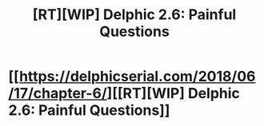 #+TITLE: [RT][WIP] Delphic 2.6: Painful Questions

* [[https://delphicserial.com/2018/06/17/chapter-6/][[RT][WIP] Delphic 2.6: Painful Questions]]
:PROPERTIES:
:Author: 9adam4
:Score: 17
:DateUnix: 1529299442.0
:DateShort: 2018-Jun-18
:END:
